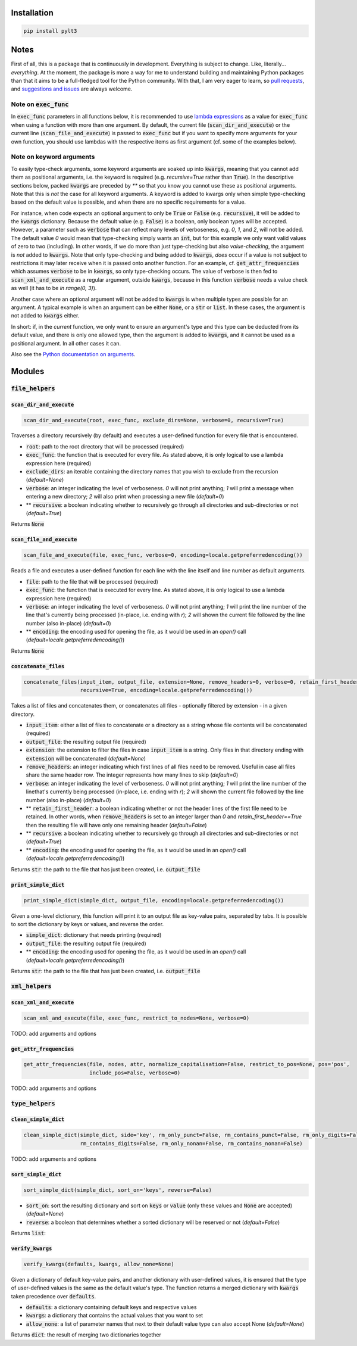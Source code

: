 ============
Installation
============

.. code:: bash

  pip install pylt3

=====
Notes
=====
First of all, this is a package that is continuously in development. Everything is subject to change.
Like, literally... *everything*. At the moment, the package is more a way for me to understand building and maintaining
Python packages than that it aims to be a full-fledged tool for the Python community. With that, I am very eager to
learn, so `pull requests`_, and `suggestions and issues`_ are always welcome.

.. _pull requests: https://github.com/BramVanroy/PyLT3/pulls
.. _suggestions and issues: https://github.com/BramVanroy/PyLT3/issues

*************************
Note on :code:`exec_func`
*************************

In :code:`exec_func` parameters in all functions below, it is recommended to use `lambda expressions`_ as a value for
:code:`exec_func` when using a function with more than one argument. By default, the current file
(:code:`scan_dir_and_execute`) or the current line (:code:`scan_file_and_execute`) is passed to :code:`exec_func` but
if you want to specify more arguments for your own function, you should use lambdas with the respective items as first
argument (cf. some of the examples below).

.. _lambda expressions: https://docs.python.org/3/tutorial/controlflow.html#lambda-expressions

*************************
Note on keyword arguments
*************************

To easily type-check arguments, some keyword arguments are soaked up into :code:`kwargs`, meaning that you cannot add them as
positional arguments, i.e. the keyword is required (e.g. `recursive=True` rather than :code:`True`). In the descriptive
sections below, packed :code:`kwargs` are preceded by `**` so that you know you cannot use these as positional
arguments. Note that this is *not* the case for all keyword arguments. A keyword is added to kwargs only when simple
type-checking based on the default value is possible, and when there are no specific requirements for a value.

For instance, when code expects an optional argument to only be :code:`True` or :code:`False` (e.g. :code:`recursive`), it will be added
to the :code:`kwargs` dictionary. Because the default value (e.g. :code:`False`) is a boolean, only boolean types will be accepted.
However, a parameter such as :code:`verbose` that can reflect many levels of verboseness, e.g. `0`, `1`, and `2`, will not be
added. The default value `0` would mean that type-checking simply wants an :code:`int`, but for this example we only want
valid values of zero to two (including). In other words, if we do more than just type-checking but also
*value-checking*, the argument is *not* added to :code:`kwargs`. Note that only type-checking and being added to :code:`kwargs`,
*does* occur if a value is not subject to restrictions it may later receive when it is passed onto another function.
For an example, cf. :code:`get_attr_frequencies` which assumes :code:`verbose` to be in :code:`kwargs`, so only type-checking occurs. The
value of verbose is then fed to :code:`scan_xml_and_execute` as a regular argument, outside :code:`kwargs`, because in this
function :code:`verbose` needs a value check as well (it has to be `in range(0, 3)`).

Another case where an optional argument will not be added to :code:`kwargs` is when multiple types are possible for an
argument. A typical example is when an argument can be either :code:`None`, or a :code:`str` or :code:`list`. In these cases, the
argument is not added to :code:`kwargs` either.

In short: if, in the *current* function, we only want to ensure an argument's type and this type can be deducted from
its default value, and there is only one allowed type, then the argument is added to :code:`kwargs`, and it cannot be used as
a positional argument. In all other cases it can.

Also see the `Python documentation on arguments`_.

.. _Python documentation on arguments: https://docs.python.org/3/glossary.html#term-parameter

=======
Modules
=======

********************
:code:`file_helpers`
********************

:code:`scan_dir_and_execute`
============================
.. code:: python

  scan_dir_and_execute(root, exec_func, exclude_dirs=None, verbose=0, recursive=True)


Traverses a directory recursively (by default) and executes a user-defined function for every file that is encountered.

* :code:`root`: path to the root directory that will be processed (required)
* :code:`exec_func`: the function that is executed for every file. As stated above, it is only logical to use a lambda
  expression here (required)
* :code:`exclude_dirs`: an iterable containing the directory names that you wish to exclude from the recursion
  (`default=None`)
* :code:`verbose`: an integer indicating the level of verboseness. `0` will not print anything; `1` will print a message when
  entering a new directory; `2` will also print when processing a new file (`default=0`)
* ** :code:`recursive`: a boolean indicating whether to recursively go through all directories and sub-directories or not
  (`default=True`)

Returns :code:`None`


:code:`scan_file_and_execute`
=============================
.. code:: python

  scan_file_and_execute(file, exec_func, verbose=0, encoding=locale.getpreferredencoding())


Reads a file and executes a user-defined function for each line with the line itself and line number as default
arguments.

* :code:`file`: path to the file that will be processed (required)
* :code:`exec_func`: the function that is executed for every line. As stated above, it is only logical to use a lambda
  expression here (required)
* :code:`verbose`: an integer indicating the level of verboseness. `0` will not print anything; `1` will print the line
  number of the line that's currently being processed (in-place, i.e. ending with `\r`); `2` will shown the current
  file followed by the line number (also in-place) (`default=0`)
* ** :code:`encoding`: the encoding used for opening the file, as it would be used in an `open()` call
  (`default=locale.getpreferredencoding()`)

Returns :code:`None`


:code:`concatenate_files`
=========================
.. code:: python

  concatenate_files(input_item, output_file, extension=None, remove_headers=0, verbose=0, retain_first_header=False,
                    recursive=True, encoding=locale.getpreferredencoding())


Takes a list of files and concatenates them, or concatenates all files - optionally filtered by extension - in a given
directory.

* :code:`input_item`: either a list of files to concatenate or a directory as a string whose file contents will be
  concatenated (required)
* :code:`output_file`: the resulting output file (required)
* :code:`extension`: the extension to filter the files in case :code:`input_item` is a string. Only files in that directory ending
  with :code:`extension` will be concatenated (`default=None`)
* :code:`remove_headers`: an integer indicating which first lines of all files need to be removed. Useful in case all files
  share the same header row. The integer represents how many lines to skip (`default=0`)
* :code:`verbose`: an integer indicating the level of verboseness. `0` will not print anything; `1` will print the line
  number of the linethat's currently being processed (in-place, i.e. ending with `\r`); `2` will shown the current file
  followed by the line number (also in-place) (`default=0`)
* ** :code:`retain_first_header`: a boolean indicating whether or not the header lines of the first file need to be retained.
  In other words, when :code:`remove_headers` is set to an integer larger than `0` and `retain_first_header==True` then the
  resulting file will have only one remaining header (`default=False`)
* ** :code:`recursive`: a boolean indicating whether to recursively go through all directories and sub-directories or not
  (`default=True`)
* ** :code:`encoding`: the encoding used for opening the file, as it would be used in an `open()` call
  (`default=locale.getpreferredencoding()`)

Returns :code:`str`: the path to the file that has just been created, i.e. :code:`output_file`


:code:`print_simple_dict`
=========================
.. code:: python

  print_simple_dict(simple_dict, output_file, encoding=locale.getpreferredencoding())


Given a one-level dictionary, this function will print it to an output file as key-value pairs, separated by tabs. It
is possible to sort the dictionary by keys or values, and reverse the order.

* :code:`simple_dict`: dictionary that needs printing (required)
* :code:`output_file`: the resulting output file (required)
* ** :code:`encoding`: the encoding used for opening the file, as it would be used in an `open()` call
  (`default=locale.getpreferredencoding()`)

Returns :code:`str`: the path to the file that has just been created, i.e. :code:`output_file`


*******************
:code:`xml_helpers`
*******************

:code:`scan_xml_and_execute`
============================
.. code:: python

  scan_xml_and_execute(file, exec_func, restrict_to_nodes=None, verbose=0)


TODO: add arguments and options


:code:`get_attr_frequencies`
============================
.. code:: python

  get_attr_frequencies(file, nodes, attr, normalize_capitalisation=False, restrict_to_pos=None, pos='pos',
                       include_pos=False, verbose=0)


TODO: add arguments and options


********************
:code:`type_helpers`
********************

:code:`clean_simple_dict`
=========================
.. code:: python

  clean_simple_dict(simple_dict, side='key', rm_only_punct=False, rm_contains_punct=False, rm_only_digits=False,
                    rm_contains_digits=False, rm_only_nonan=False, rm_contains_nonan=False)


TODO: add arguments and options


:code:`sort_simple_dict`
========================
.. code:: python

  sort_simple_dict(simple_dict, sort_on='keys', reverse=False)


* :code:`sort_on`: sort the resulting dictionary and sort on :code:`keys` or :code:`value` (only these values and :code:`None` are accepted)
  (`default=None`)
* :code:`reverse`: a boolean that determines whether a sorted dictionary will be reserved or not (`default=False`)


Returns :code:`list`:

:code:`verify_kwargs`
=====================
.. code:: python

  verify_kwargs(defaults, kwargs, allow_none=None)


Given a dictionary of default key-value pairs, and another dictionary with user-defined values, it is ensured that the
type of user-defined values is the same as the default value's type. The function returns a merged dictionary with
:code:`kwargs` taken precedence over :code:`defaults`.

* :code:`defaults`: a dictionary containing default keys and respective values
* :code:`kwargs`: a dictionary that contains the actual values that you want to set
* :code:`allow_none`: a list of parameter names that next to their default value type can also accept None (`default=None`)

Returns :code:`dict`: the result of merging two dictionaries together
